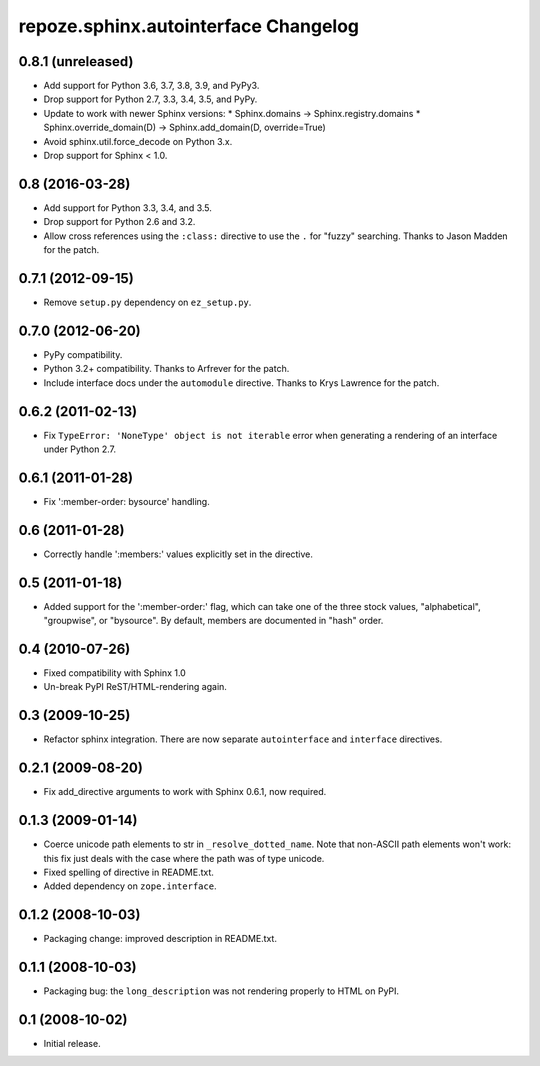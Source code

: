 repoze.sphinx.autointerface Changelog
=====================================

0.8.1 (unreleased)
------------------

- Add support for Python 3.6, 3.7, 3.8, 3.9, and PyPy3.

- Drop support for Python 2.7, 3.3, 3.4, 3.5, and PyPy.

- Update to work with newer Sphinx versions:
  * Sphinx.domains -> Sphinx.registry.domains
  * Sphinx.override_domain(D) -> Sphinx.add_domain(D, override=True)

- Avoid sphinx.util.force_decode on Python 3.x.

- Drop support for Sphinx < 1.0.

0.8 (2016-03-28)
----------------

- Add support for Python 3.3, 3.4, and 3.5.

- Drop support for Python 2.6 and 3.2.

- Allow cross references using the ``:class:`` directive to use the
  ``.`` for "fuzzy" searching.  Thanks to Jason Madden for the patch.

0.7.1 (2012-09-15)
------------------

- Remove ``setup.py`` dependency on ``ez_setup.py``.

0.7.0 (2012-06-20)
------------------

- PyPy compatibility.

- Python 3.2+ compatibility.  Thanks to Arfrever for the patch.

- Include interface docs under the ``automodule`` directive.  Thanks to
  Krys Lawrence for the patch.


0.6.2 (2011-02-13)
------------------

- Fix ``TypeError: 'NoneType' object is not iterable`` error when generating
  a rendering of an interface under Python 2.7.


0.6.1 (2011-01-28)
------------------

- Fix ':member-order: bysource' handling.


0.6 (2011-01-28)
----------------

- Correctly handle ':members:' values explicitly set in the directive.


0.5 (2011-01-18)
----------------

- Added support for the ':member-order:' flag, which can take one of the
  three stock values, "alphabetical", "groupwise", or "bysource".  By
  default, members are documented in "hash" order.


0.4 (2010-07-26)
----------------

- Fixed compatibility with Sphinx 1.0

- Un-break PyPI ReST/HTML-rendering again.


0.3 (2009-10-25)
----------------

- Refactor sphinx integration. There are now separate ``autointerface``
  and ``interface`` directives.


0.2.1 (2009-08-20)
------------------

- Fix add_directive arguments to work with Sphinx 0.6.1, now required.


0.1.3 (2009-01-14)
------------------

- Coerce unicode path elements to str in ``_resolve_dotted_name``.
  Note that non-ASCII path elements won't work:  this fix just deals
  with the case where the path was of type unicode.

- Fixed spelling of directive in README.txt.

- Added dependency on ``zope.interface``.


0.1.2 (2008-10-03)
------------------

- Packaging change:  improved description in README.txt.


0.1.1 (2008-10-03)
------------------

- Packaging bug:  the ``long_description`` was not rendering properly to
  HTML on PyPI.


0.1 (2008-10-02)
----------------

- Initial release.
